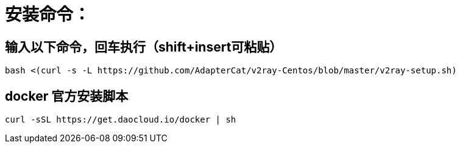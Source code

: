 # 安装命令：

## 输入以下命令，回车执行（shift+insert可粘贴）

```
bash <(curl -s -L https://github.com/AdapterCat/v2ray-Centos/blob/master/v2ray-setup.sh)

```

## docker 官方安装脚本
```
curl -sSL https://get.daocloud.io/docker | sh
```
